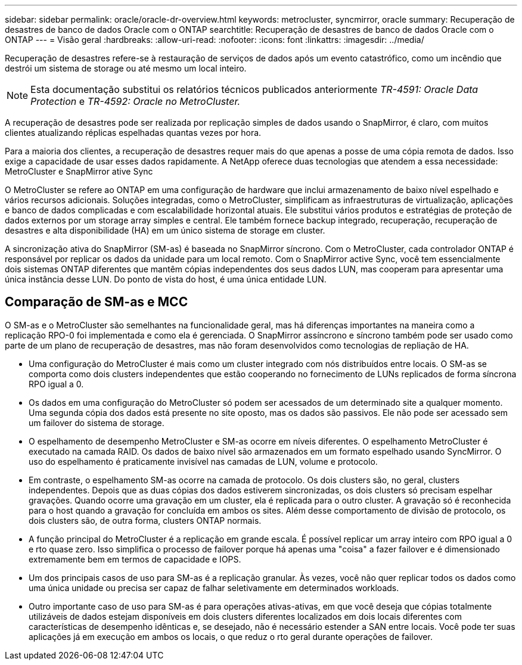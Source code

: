 ---
sidebar: sidebar 
permalink: oracle/oracle-dr-overview.html 
keywords: metrocluster, syncmirror, oracle 
summary: Recuperação de desastres de banco de dados Oracle com o ONTAP 
searchtitle: Recuperação de desastres de banco de dados Oracle com o ONTAP 
---
= Visão geral
:hardbreaks:
:allow-uri-read: 
:nofooter: 
:icons: font
:linkattrs: 
:imagesdir: ../media/


[role="lead"]
Recuperação de desastres refere-se à restauração de serviços de dados após um evento catastrófico, como um incêndio que destrói um sistema de storage ou até mesmo um local inteiro.


NOTE: Esta documentação substitui os relatórios técnicos publicados anteriormente _TR-4591: Oracle Data Protection_ e _TR-4592: Oracle no MetroCluster._

A recuperação de desastres pode ser realizada por replicação simples de dados usando o SnapMirror, é claro, com muitos clientes atualizando réplicas espelhadas quantas vezes por hora.

Para a maioria dos clientes, a recuperação de desastres requer mais do que apenas a posse de uma cópia remota de dados. Isso exige a capacidade de usar esses dados rapidamente. A NetApp oferece duas tecnologias que atendem a essa necessidade: MetroCluster e SnapMirror ative Sync

O MetroCluster se refere ao ONTAP em uma configuração de hardware que inclui armazenamento de baixo nível espelhado e vários recursos adicionais. Soluções integradas, como o MetroCluster, simplificam as infraestruturas de virtualização, aplicações e banco de dados complicadas e com escalabilidade horizontal atuais. Ele substitui vários produtos e estratégias de proteção de dados externos por um storage array simples e central. Ele também fornece backup integrado, recuperação, recuperação de desastres e alta disponibilidade (HA) em um único sistema de storage em cluster.

A sincronização ativa do SnapMirror (SM-as) é baseada no SnapMirror síncrono. Com o MetroCluster, cada controlador ONTAP é responsável por replicar os dados da unidade para um local remoto. Com o SnapMirror active Sync, você tem essencialmente dois sistemas ONTAP diferentes que mantêm cópias independentes dos seus dados LUN, mas cooperam para apresentar uma única instância desse LUN. Do ponto de vista do host, é uma única entidade LUN.



== Comparação de SM-as e MCC

O SM-as e o MetroCluster são semelhantes na funcionalidade geral, mas há diferenças importantes na maneira como a replicação RPO-0 foi implementada e como ela é gerenciada. O SnapMirror assíncrono e síncrono também pode ser usado como parte de um plano de recuperação de desastres, mas não foram desenvolvidos como tecnologias de repliação de HA.

* Uma configuração do MetroCluster é mais como um cluster integrado com nós distribuídos entre locais. O SM-as se comporta como dois clusters independentes que estão cooperando no fornecimento de LUNs replicados de forma síncrona RPO igual a 0.
* Os dados em uma configuração do MetroCluster só podem ser acessados de um determinado site a qualquer momento. Uma segunda cópia dos dados está presente no site oposto, mas os dados são passivos. Ele não pode ser acessado sem um failover do sistema de storage.
* O espelhamento de desempenho MetroCluster e SM-as ocorre em níveis diferentes. O espelhamento MetroCluster é executado na camada RAID. Os dados de baixo nível são armazenados em um formato espelhado usando SyncMirror. O uso do espelhamento é praticamente invisível nas camadas de LUN, volume e protocolo.
* Em contraste, o espelhamento SM-as ocorre na camada de protocolo. Os dois clusters são, no geral, clusters independentes. Depois que as duas cópias dos dados estiverem sincronizadas, os dois clusters só precisam espelhar gravações. Quando ocorre uma gravação em um cluster, ela é replicada para o outro cluster. A gravação só é reconhecida para o host quando a gravação for concluída em ambos os sites. Além desse comportamento de divisão de protocolo, os dois clusters são, de outra forma, clusters ONTAP normais.
* A função principal do MetroCluster é a replicação em grande escala. É possível replicar um array inteiro com RPO igual a 0 e rto quase zero. Isso simplifica o processo de failover porque há apenas uma "coisa" a fazer failover e é dimensionado extremamente bem em termos de capacidade e IOPS.
* Um dos principais casos de uso para SM-as é a replicação granular. Às vezes, você não quer replicar todos os dados como uma única unidade ou precisa ser capaz de falhar seletivamente em determinados workloads.
* Outro importante caso de uso para SM-as é para operações ativas-ativas, em que você deseja que cópias totalmente utilizáveis de dados estejam disponíveis em dois clusters diferentes localizados em dois locais diferentes com características de desempenho idênticas e, se desejado, não é necessário estender a SAN entre locais. Você pode ter suas aplicações já em execução em ambos os locais, o que reduz o rto geral durante operações de failover.

